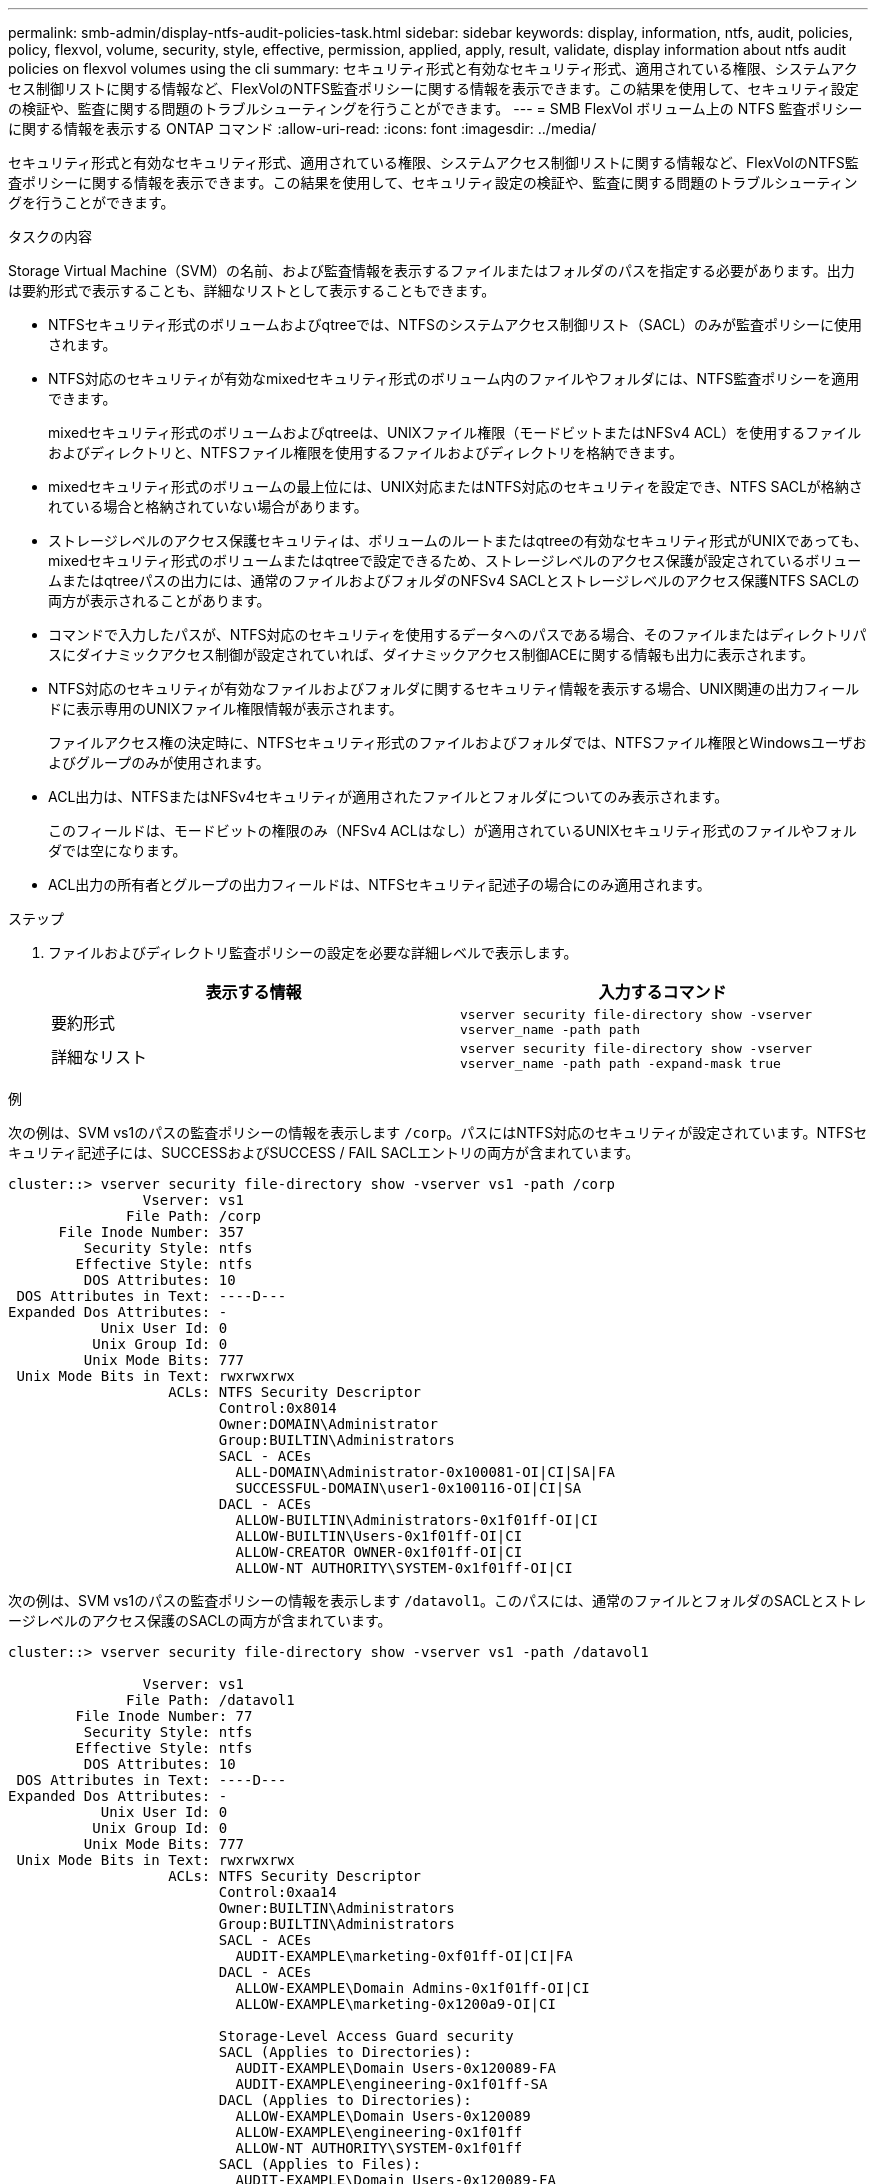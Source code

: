 ---
permalink: smb-admin/display-ntfs-audit-policies-task.html 
sidebar: sidebar 
keywords: display, information, ntfs, audit, policies, policy, flexvol, volume, security, style, effective, permission, applied, apply, result, validate, display information about ntfs audit policies on flexvol volumes using the cli 
summary: セキュリティ形式と有効なセキュリティ形式、適用されている権限、システムアクセス制御リストに関する情報など、FlexVolのNTFS監査ポリシーに関する情報を表示できます。この結果を使用して、セキュリティ設定の検証や、監査に関する問題のトラブルシューティングを行うことができます。 
---
= SMB FlexVol ボリューム上の NTFS 監査ポリシーに関する情報を表示する ONTAP コマンド
:allow-uri-read: 
:icons: font
:imagesdir: ../media/


[role="lead"]
セキュリティ形式と有効なセキュリティ形式、適用されている権限、システムアクセス制御リストに関する情報など、FlexVolのNTFS監査ポリシーに関する情報を表示できます。この結果を使用して、セキュリティ設定の検証や、監査に関する問題のトラブルシューティングを行うことができます。

.タスクの内容
Storage Virtual Machine（SVM）の名前、および監査情報を表示するファイルまたはフォルダのパスを指定する必要があります。出力は要約形式で表示することも、詳細なリストとして表示することもできます。

* NTFSセキュリティ形式のボリュームおよびqtreeでは、NTFSのシステムアクセス制御リスト（SACL）のみが監査ポリシーに使用されます。
* NTFS対応のセキュリティが有効なmixedセキュリティ形式のボリューム内のファイルやフォルダには、NTFS監査ポリシーを適用できます。
+
mixedセキュリティ形式のボリュームおよびqtreeは、UNIXファイル権限（モードビットまたはNFSv4 ACL）を使用するファイルおよびディレクトリと、NTFSファイル権限を使用するファイルおよびディレクトリを格納できます。

* mixedセキュリティ形式のボリュームの最上位には、UNIX対応またはNTFS対応のセキュリティを設定でき、NTFS SACLが格納されている場合と格納されていない場合があります。
* ストレージレベルのアクセス保護セキュリティは、ボリュームのルートまたはqtreeの有効なセキュリティ形式がUNIXであっても、mixedセキュリティ形式のボリュームまたはqtreeで設定できるため、ストレージレベルのアクセス保護が設定されているボリュームまたはqtreeパスの出力には、通常のファイルおよびフォルダのNFSv4 SACLとストレージレベルのアクセス保護NTFS SACLの両方が表示されることがあります。
* コマンドで入力したパスが、NTFS対応のセキュリティを使用するデータへのパスである場合、そのファイルまたはディレクトリパスにダイナミックアクセス制御が設定されていれば、ダイナミックアクセス制御ACEに関する情報も出力に表示されます。
* NTFS対応のセキュリティが有効なファイルおよびフォルダに関するセキュリティ情報を表示する場合、UNIX関連の出力フィールドに表示専用のUNIXファイル権限情報が表示されます。
+
ファイルアクセス権の決定時に、NTFSセキュリティ形式のファイルおよびフォルダでは、NTFSファイル権限とWindowsユーザおよびグループのみが使用されます。

* ACL出力は、NTFSまたはNFSv4セキュリティが適用されたファイルとフォルダについてのみ表示されます。
+
このフィールドは、モードビットの権限のみ（NFSv4 ACLはなし）が適用されているUNIXセキュリティ形式のファイルやフォルダでは空になります。

* ACL出力の所有者とグループの出力フィールドは、NTFSセキュリティ記述子の場合にのみ適用されます。


.ステップ
. ファイルおよびディレクトリ監査ポリシーの設定を必要な詳細レベルで表示します。
+
|===
| 表示する情報 | 入力するコマンド 


 a| 
要約形式
 a| 
`vserver security file-directory show -vserver vserver_name -path path`



 a| 
詳細なリスト
 a| 
`vserver security file-directory show -vserver vserver_name -path path -expand-mask true`

|===


.例
次の例は、SVM vs1のパスの監査ポリシーの情報を表示します `/corp`。パスにはNTFS対応のセキュリティが設定されています。NTFSセキュリティ記述子には、SUCCESSおよびSUCCESS / FAIL SACLエントリの両方が含まれています。

[listing]
----
cluster::> vserver security file-directory show -vserver vs1 -path /corp
                Vserver: vs1
              File Path: /corp
      File Inode Number: 357
         Security Style: ntfs
        Effective Style: ntfs
         DOS Attributes: 10
 DOS Attributes in Text: ----D---
Expanded Dos Attributes: -
           Unix User Id: 0
          Unix Group Id: 0
         Unix Mode Bits: 777
 Unix Mode Bits in Text: rwxrwxrwx
                   ACLs: NTFS Security Descriptor
                         Control:0x8014
                         Owner:DOMAIN\Administrator
                         Group:BUILTIN\Administrators
                         SACL - ACEs
                           ALL-DOMAIN\Administrator-0x100081-OI|CI|SA|FA
                           SUCCESSFUL-DOMAIN\user1-0x100116-OI|CI|SA
                         DACL - ACEs
                           ALLOW-BUILTIN\Administrators-0x1f01ff-OI|CI
                           ALLOW-BUILTIN\Users-0x1f01ff-OI|CI
                           ALLOW-CREATOR OWNER-0x1f01ff-OI|CI
                           ALLOW-NT AUTHORITY\SYSTEM-0x1f01ff-OI|CI
----
次の例は、SVM vs1のパスの監査ポリシーの情報を表示します `/datavol1`。このパスには、通常のファイルとフォルダのSACLとストレージレベルのアクセス保護のSACLの両方が含まれています。

[listing]
----
cluster::> vserver security file-directory show -vserver vs1 -path /datavol1

                Vserver: vs1
              File Path: /datavol1
        File Inode Number: 77
         Security Style: ntfs
        Effective Style: ntfs
         DOS Attributes: 10
 DOS Attributes in Text: ----D---
Expanded Dos Attributes: -
           Unix User Id: 0
          Unix Group Id: 0
         Unix Mode Bits: 777
 Unix Mode Bits in Text: rwxrwxrwx
                   ACLs: NTFS Security Descriptor
                         Control:0xaa14
                         Owner:BUILTIN\Administrators
                         Group:BUILTIN\Administrators
                         SACL - ACEs
                           AUDIT-EXAMPLE\marketing-0xf01ff-OI|CI|FA
                         DACL - ACEs
                           ALLOW-EXAMPLE\Domain Admins-0x1f01ff-OI|CI
                           ALLOW-EXAMPLE\marketing-0x1200a9-OI|CI

                         Storage-Level Access Guard security
                         SACL (Applies to Directories):
                           AUDIT-EXAMPLE\Domain Users-0x120089-FA
                           AUDIT-EXAMPLE\engineering-0x1f01ff-SA
                         DACL (Applies to Directories):
                           ALLOW-EXAMPLE\Domain Users-0x120089
                           ALLOW-EXAMPLE\engineering-0x1f01ff
                           ALLOW-NT AUTHORITY\SYSTEM-0x1f01ff
                         SACL (Applies to Files):
                           AUDIT-EXAMPLE\Domain Users-0x120089-FA
                           AUDIT-EXAMPLE\engineering-0x1f01ff-SA
                         DACL (Applies to Files):
                           ALLOW-EXAMPLE\Domain Users-0x120089
                           ALLOW-EXAMPLE\engineering-0x1f01ff
                           ALLOW-NT AUTHORITY\SYSTEM-0x1f01ff
----